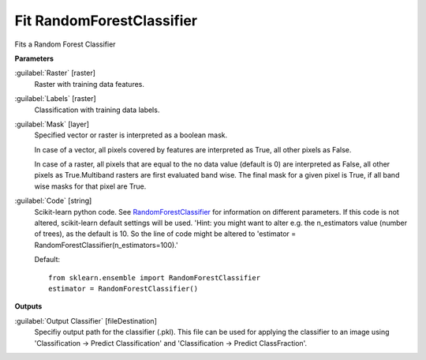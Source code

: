 .. _Fit RandomForestClassifier:

**************************
Fit RandomForestClassifier
**************************

Fits a Random Forest Classifier

**Parameters**


:guilabel:`Raster` [raster]
    Raster with training data features.


:guilabel:`Labels` [raster]
    Classification with training data labels.


:guilabel:`Mask` [layer]
    Specified vector or raster is interpreted as a boolean mask.
    
    In case of a vector, all pixels covered by features are interpreted as True, all other pixels as False.
    
    In case of a raster, all pixels that are equal to the no data value (default is 0) are interpreted as False, all other pixels as True.Multiband rasters are first evaluated band wise. The final mask for a given pixel is True, if all band wise masks for that pixel are True.


:guilabel:`Code` [string]
    Scikit-learn python code. See `RandomForestClassifier <http://scikit-learn.org/stable/modules/generated/sklearn.ensemble.RandomForestClassifier.html>`_ for information on different parameters. If this code is not altered, scikit-learn default settings will be used. 'Hint: you might want to alter e.g. the n_estimators value (number of trees), as the default is 10. So the line of code might be altered to 'estimator = RandomForestClassifier(n_estimators=100).'

    Default::

        from sklearn.ensemble import RandomForestClassifier
        estimator = RandomForestClassifier()
        
        
**Outputs**


:guilabel:`Output Classifier` [fileDestination]
    Specifiy output path for the classifier (.pkl). This file can be used for applying the classifier to an image using 'Classification -> Predict Classification' and 'Classification -> Predict ClassFraction'.

